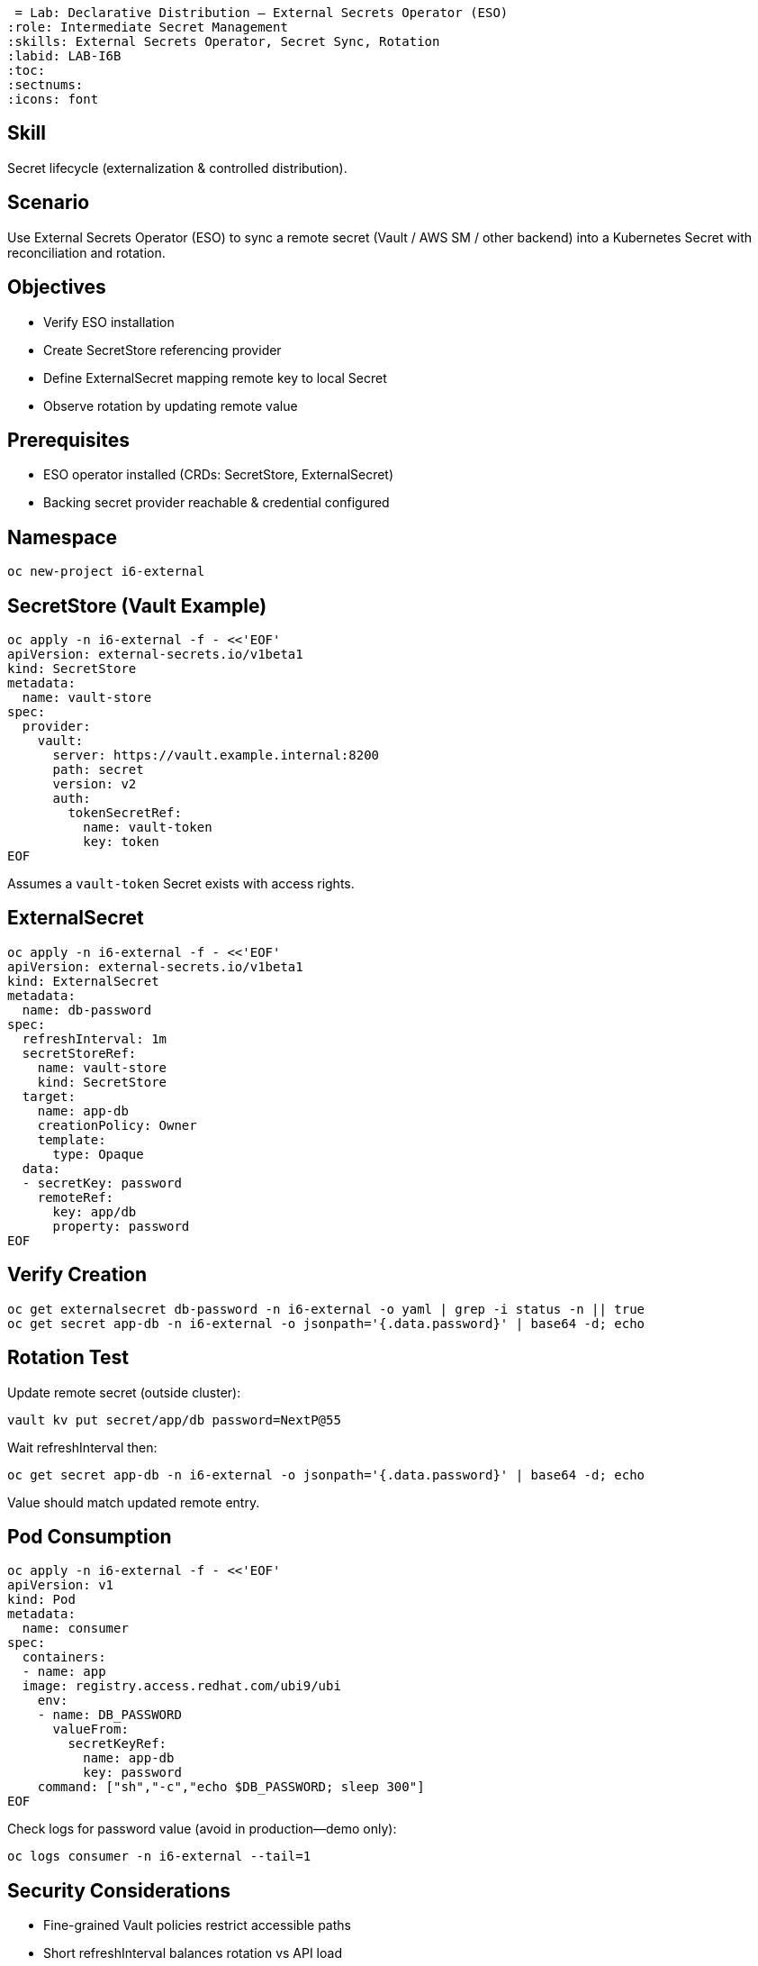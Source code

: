  = Lab: Declarative Distribution – External Secrets Operator (ESO)
:role: Intermediate Secret Management
:skills: External Secrets Operator, Secret Sync, Rotation
:labid: LAB-I6B
:toc:
:sectnums:
:icons: font

== Skill
Secret lifecycle (externalization & controlled distribution).

== Scenario
Use External Secrets Operator (ESO) to sync a remote secret (Vault / AWS SM / other backend) into a Kubernetes Secret with reconciliation and rotation.

== Objectives
* Verify ESO installation
* Create SecretStore referencing provider
* Define ExternalSecret mapping remote key to local Secret
* Observe rotation by updating remote value

== Prerequisites
* ESO operator installed (CRDs: SecretStore, ExternalSecret)
* Backing secret provider reachable & credential configured

== Namespace
```sh
oc new-project i6-external
```

== SecretStore (Vault Example)
```sh
oc apply -n i6-external -f - <<'EOF'
apiVersion: external-secrets.io/v1beta1
kind: SecretStore
metadata:
  name: vault-store
spec:
  provider:
    vault:
      server: https://vault.example.internal:8200
      path: secret
      version: v2
      auth:
        tokenSecretRef:
          name: vault-token
          key: token
EOF
```
Assumes a `vault-token` Secret exists with access rights.

== ExternalSecret
```sh
oc apply -n i6-external -f - <<'EOF'
apiVersion: external-secrets.io/v1beta1
kind: ExternalSecret
metadata:
  name: db-password
spec:
  refreshInterval: 1m
  secretStoreRef:
    name: vault-store
    kind: SecretStore
  target:
    name: app-db
    creationPolicy: Owner
    template:
      type: Opaque
  data:
  - secretKey: password
    remoteRef:
      key: app/db
      property: password
EOF
```

== Verify Creation
```sh
oc get externalsecret db-password -n i6-external -o yaml | grep -i status -n || true
oc get secret app-db -n i6-external -o jsonpath='{.data.password}' | base64 -d; echo
```

== Rotation Test
Update remote secret (outside cluster):
```sh
vault kv put secret/app/db password=NextP@55
```
Wait refreshInterval then:
```sh
oc get secret app-db -n i6-external -o jsonpath='{.data.password}' | base64 -d; echo
```
Value should match updated remote entry.

== Pod Consumption
```sh
oc apply -n i6-external -f - <<'EOF'
apiVersion: v1
kind: Pod
metadata:
  name: consumer
spec:
  containers:
  - name: app
  image: registry.access.redhat.com/ubi9/ubi
    env:
    - name: DB_PASSWORD
      valueFrom:
        secretKeyRef:
          name: app-db
          key: password
    command: ["sh","-c","echo $DB_PASSWORD; sleep 300"]
EOF
```
Check logs for password value (avoid in production—demo only):
```sh
oc logs consumer -n i6-external --tail=1
```

== Security Considerations
- Fine-grained Vault policies restrict accessible paths
- Short refreshInterval balances rotation vs API load
- Avoid logging secret values in real workloads

== Cleanup
```sh
oc delete project i6-external --wait=false
```

== Key Points
- ESO: declarative mapping remote → Kubernetes Secret
- Facilitates rotation without pipeline rebuilds
- Complements CSI ephemeral approach (I6a) for apps requiring native Secret objects

